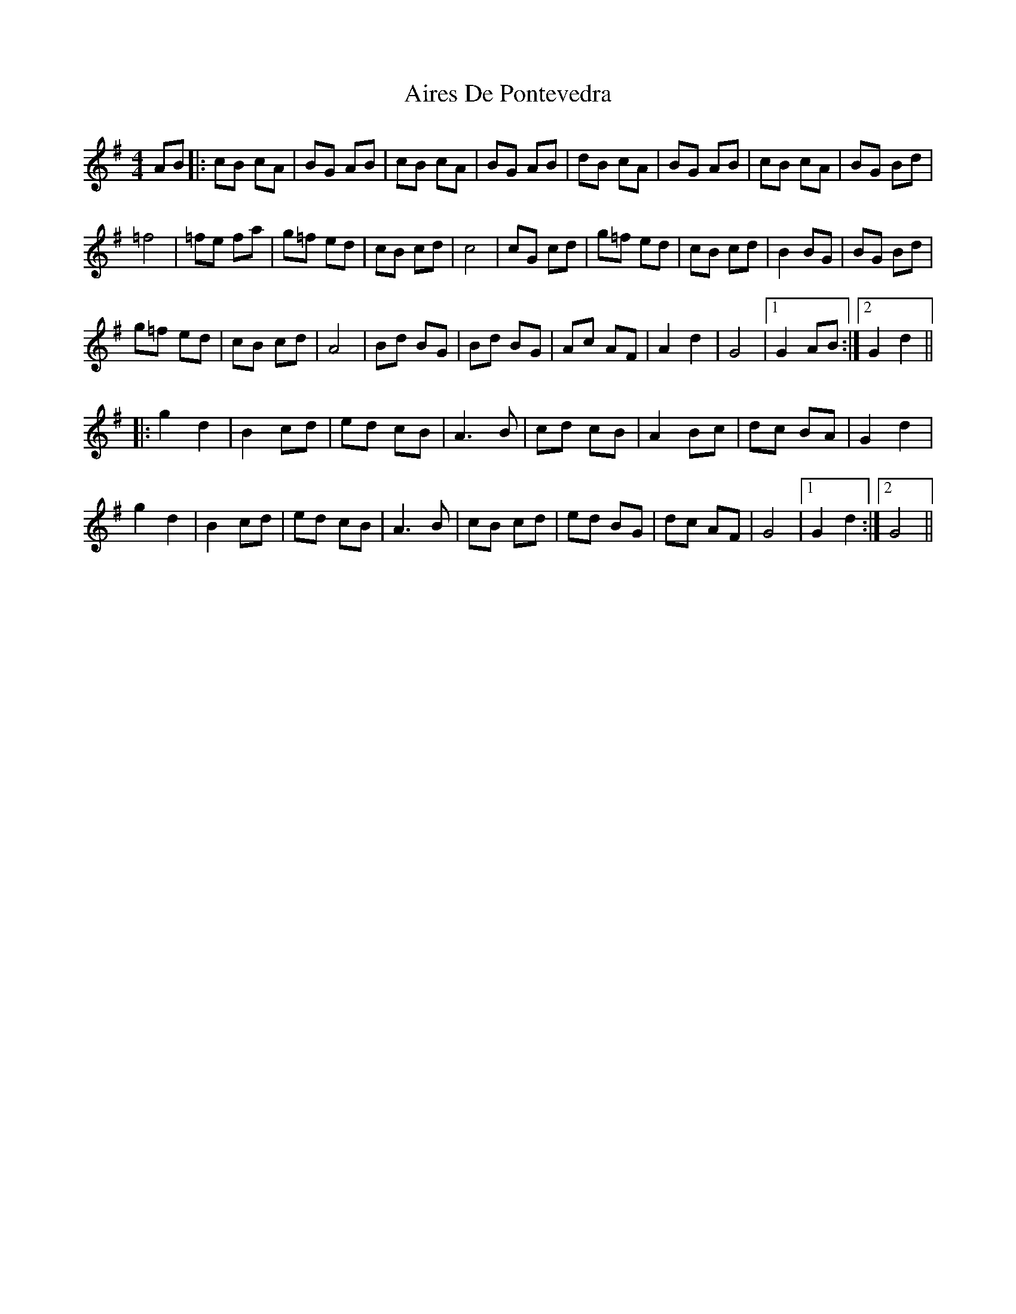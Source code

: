 X: 779
T: Aires De Pontevedra
R: reel
M: 4/4
K: Gmajor
AB|:cB cA|BG AB|cB cA|BG AB|dB cA|BG AB|cB cA|BG Bd|
=f4|=fe fa|g=f ed|cB cd|c4|cG cd|g=f ed|cB cd|B2 BG|BG Bd|
g=f ed|cB cd|A4|Bd BG|Bd BG|Ac AF|A2 d2|G4|1 G2 AB:|2 G2 d2||
|:g2 d2|B2 cd|ed cB|A3 B|cd cB|A2 Bc|dc BA|G2 d2|
g2 d2|B2 cd|ed cB|A3 B|cB cd|ed BG|dc AF|G4|1 G2 d2:|2 G4||

